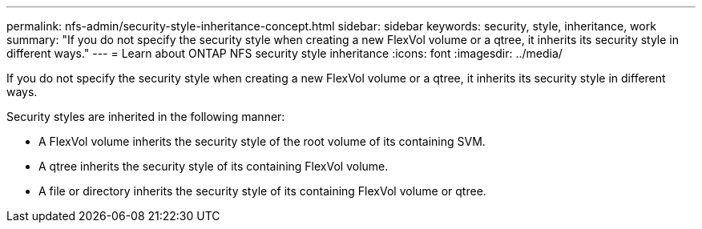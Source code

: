 ---
permalink: nfs-admin/security-style-inheritance-concept.html
sidebar: sidebar
keywords: security, style, inheritance, work
summary: "If you do not specify the security style when creating a new FlexVol volume or a qtree, it inherits its security style in different ways."
---
= Learn about ONTAP NFS security style inheritance
:icons: font
:imagesdir: ../media/

[.lead]
If you do not specify the security style when creating a new FlexVol volume or a qtree, it inherits its security style in different ways.

Security styles are inherited in the following manner:

* A FlexVol volume inherits the security style of the root volume of its containing SVM.
* A qtree inherits the security style of its containing FlexVol volume.
* A file or directory inherits the security style of its containing FlexVol volume or qtree.

// 2025 May 23, ONTAPDOC-2982